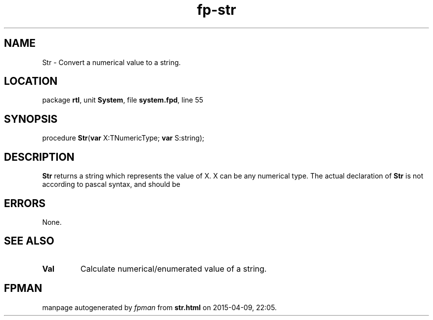 .\" file autogenerated by fpman
.TH "fp-str" 3 "2014-03-14" "fpman" "Free Pascal Programmer's Manual"
.SH NAME
Str - Convert a numerical value to a string.
.SH LOCATION
package \fBrtl\fR, unit \fBSystem\fR, file \fBsystem.fpd\fR, line 55
.SH SYNOPSIS
procedure \fBStr\fR(\fBvar\fR X:TNumericType; \fBvar\fR S:string);
.SH DESCRIPTION
\fBStr\fR returns a string which represents the value of X. X can be any numerical type. The actual declaration of \fBStr\fR is not according to pascal syntax, and should be


.SH ERRORS
None.


.SH SEE ALSO
.TP
.B Val
Calculate numerical/enumerated value of a string.

.SH FPMAN
manpage autogenerated by \fIfpman\fR from \fBstr.html\fR on 2015-04-09, 22:05.

